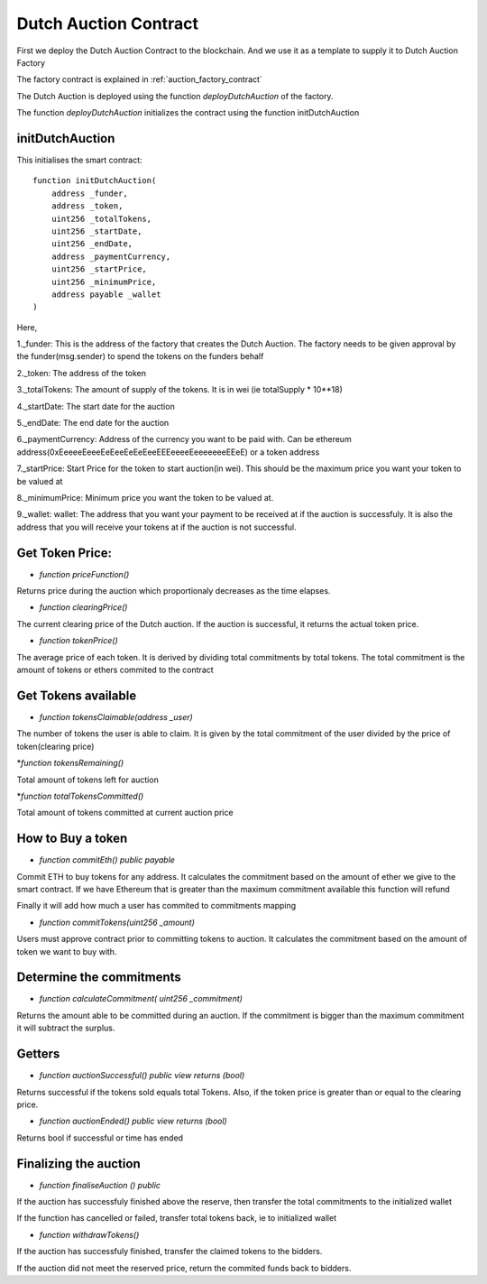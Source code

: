 .. meta::
    :keywords: Smart Contracts

.. _dutch_auction_contract:

Dutch Auction Contract
======================
First we deploy the Dutch Auction Contract to the blockchain. And we use it as a template to supply it to Dutch Auction Factory

The factory contract is explained in :ref:`auction_factory_contract`

The Dutch Auction is deployed using the function `deployDutchAuction` of the factory.

The function `deployDutchAuction` initializes the contract using the function initDutchAuction

initDutchAuction
-----------------

This initialises the smart contract::

    function initDutchAuction(
        address _funder,
        address _token,
        uint256 _totalTokens,
        uint256 _startDate,
        uint256 _endDate,
        address _paymentCurrency,
        uint256 _startPrice,
        uint256 _minimumPrice,
        address payable _wallet
    )

Here,

1._funder: This is the address of the factory that creates the Dutch Auction. The factory needs to be given approval by the funder(msg.sender) to spend the tokens on the funders behalf

2._token: The address of the token

3._totalTokens: The amount of supply of the tokens. It is in wei (ie totalSupply * 10**18)

4._startDate: The start date for the auction

5._endDate: The end date for the auction

6._paymentCurrency: Address of the currency you want to be paid with. Can be ethereum address(0xEeeeeEeeeEeEeeEeEeEeeEEEeeeeEeeeeeeeEEeE) or a token address

7._startPrice: Start Price for the token to start auction(in  wei). This should be the maximum price you want your token to be valued at

8._minimumPrice: Minimum price you want the token to be valued at.

9._wallet: wallet: The address that you want your payment to be received at if the auction is successfuly. It is also the address that you will receive your tokens at if the auction is not successful.

Get Token Price:
------------------
* `function priceFunction()`

Returns price during the auction which proportionaly decreases as the time elapses.

* `function clearingPrice()`

The current clearing price of the Dutch auction. If the auction is successful, it returns the actual token price.

* `function tokenPrice()`

The average price of each token. It is derived by dividing total commitments by total tokens. The total commitment is the amount of tokens or ethers commited to the contract

Get Tokens available
-------------------------
* `function tokensClaimable(address _user)`

The number of tokens the user is able to claim. It is given by the total commitment of the user divided by the price of token(clearing price)

*`function tokensRemaining()`

Total amount of tokens left for auction

*`function totalTokensCommitted()`

Total amount of tokens committed at current auction price

How to Buy a token
---------------------

* `function commitEth() public payable`

Commit ETH to buy tokens for any address. It calculates the commitment based on the amount of ether we give to the smart contract. If we have Ethereum that is greater than the maximum commitment available this function will refund

Finally it will add how much a user has commited to commitments mapping

*  `function commitTokens(uint256 _amount)`

Users must approve contract prior to committing tokens to auction. It calculates the commitment based on the amount of token we want to buy with.

Determine the commitments
--------------------------------
* `function calculateCommitment( uint256 _commitment)`

Returns the amount able to be committed during an auction. If the commitment is bigger than the maximum commitment it will subtract the surplus.

Getters
----------------------

* `function auctionSuccessful() public view returns (bool)`

Returns successful if the tokens sold equals total Tokens. Also, if the token price is greater than or equal to the clearing price.

* `function auctionEnded() public view returns (bool)`

Returns bool if successful or time has ended

Finalizing the auction
------------------------

* `function finaliseAuction () public`

If the auction has successfuly finished above the reserve, then transfer the total commitments to the initialized wallet

If the function has cancelled or failed, transfer total tokens back, ie to initialized wallet

* `function withdrawTokens()`

If the auction has successfuly finished, transfer the claimed tokens to the bidders.

If the auction did not meet the reserved price, return the commited funds back to bidders.










